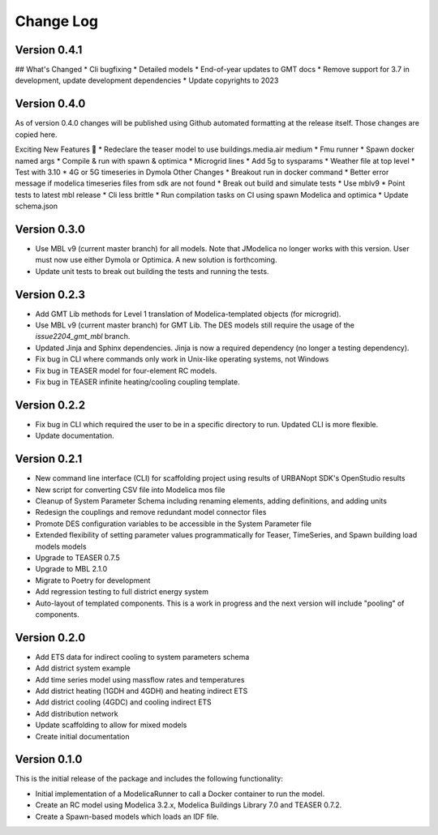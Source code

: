 Change Log
==========

Version 0.4.1
-------------
## What's Changed
* Cli bugfixing
* Detailed models
* End-of-year updates to GMT docs
* Remove support for 3.7 in development, update development dependencies
* Update copyrights to 2023

Version 0.4.0
-------------
As of version 0.4.0 changes will be published using Github automated formatting at the release itself. Those changes are copied here.

Exciting New Features 🎉
* Redeclare the teaser model to use buildings.media.air medium
* Fmu runner
* Spawn docker named args
* Compile & run with spawn & optimica
* Microgrid lines
* Add 5g to sysparams
* Weather file at top level
* Test with 3.10
* 4G or 5G timeseries in Dymola
Other Changes
* Breakout run in docker command
* Better error message if modelica timeseries files from sdk are not found
* Break out build and simulate tests
* Use mblv9
* Point tests to latest mbl release
* Cli less brittle
* Run compilation tasks on CI using spawn Modelica and optimica
* Update schema.json

Version 0.3.0
-------------
* Use MBL v9 (current master branch) for all models. Note that JModelica no longer works with this version. User must now use either Dymola or Optimica. A new solution is forthcoming.
* Update unit tests to break out building the tests and running the tests.

Version 0.2.3
-------------
* Add GMT Lib methods for Level 1 translation of Modelica-templated objects (for microgrid).
* Use MBL v9 (current master branch) for GMT Lib. The DES models still require the usage of the `issue2204_gmt_mbl` branch.
* Updated Jinja and Sphinx dependencies. Jinja is now a required dependency (no longer a testing dependency).
* Fix bug in CLI where commands only work in Unix-like operating systems, not Windows
* Fix bug in TEASER model for four-element RC models.
* Fix bug in TEASER infinite heating/cooling coupling template.

Version 0.2.2
-------------
* Fix bug in CLI which required the user to be in a specific directory to run. Updated CLI is more flexible.
* Update documentation.

Version 0.2.1
-------------
* New command line interface (CLI) for scaffolding project using results of URBANopt SDK's OpenStudio results
* New script for converting CSV file into Modelica mos file
* Cleanup of System Parameter Schema including renaming elements, adding definitions, and adding units
* Redesign the couplings and remove redundant model connector files
* Promote DES configuration variables to be accessible in the System Parameter file
* Extended flexibility of setting parameter values programmatically for Teaser, TimeSeries, and Spawn building load models models
* Upgrade to TEASER 0.7.5
* Upgrade to MBL 2.1.0
* Migrate to Poetry for development
* Add regression testing to full district energy system
* Auto-layout of templated components. This is a work in progress and the next version will include "pooling" of components.

Version 0.2.0
-------------
* Add ETS data for indirect cooling to system parameters schema
* Add district system example
* Add time series model using massflow rates and temperatures
* Add district heating (1GDH and 4GDH) and heating indirect ETS
* Add district cooling (4GDC) and cooling indirect ETS
* Add distribution network
* Update scaffolding to allow for mixed models
* Create initial documentation

Version 0.1.0
-------------

This is the initial release of the package and includes the following functionality:

* Initial implementation of a ModelicaRunner to call a Docker container to run the model.
* Create an RC model using Modelica 3.2.x, Modelica Buildings Library 7.0 and TEASER 0.7.2.
* Create a Spawn-based models which loads an IDF file.

